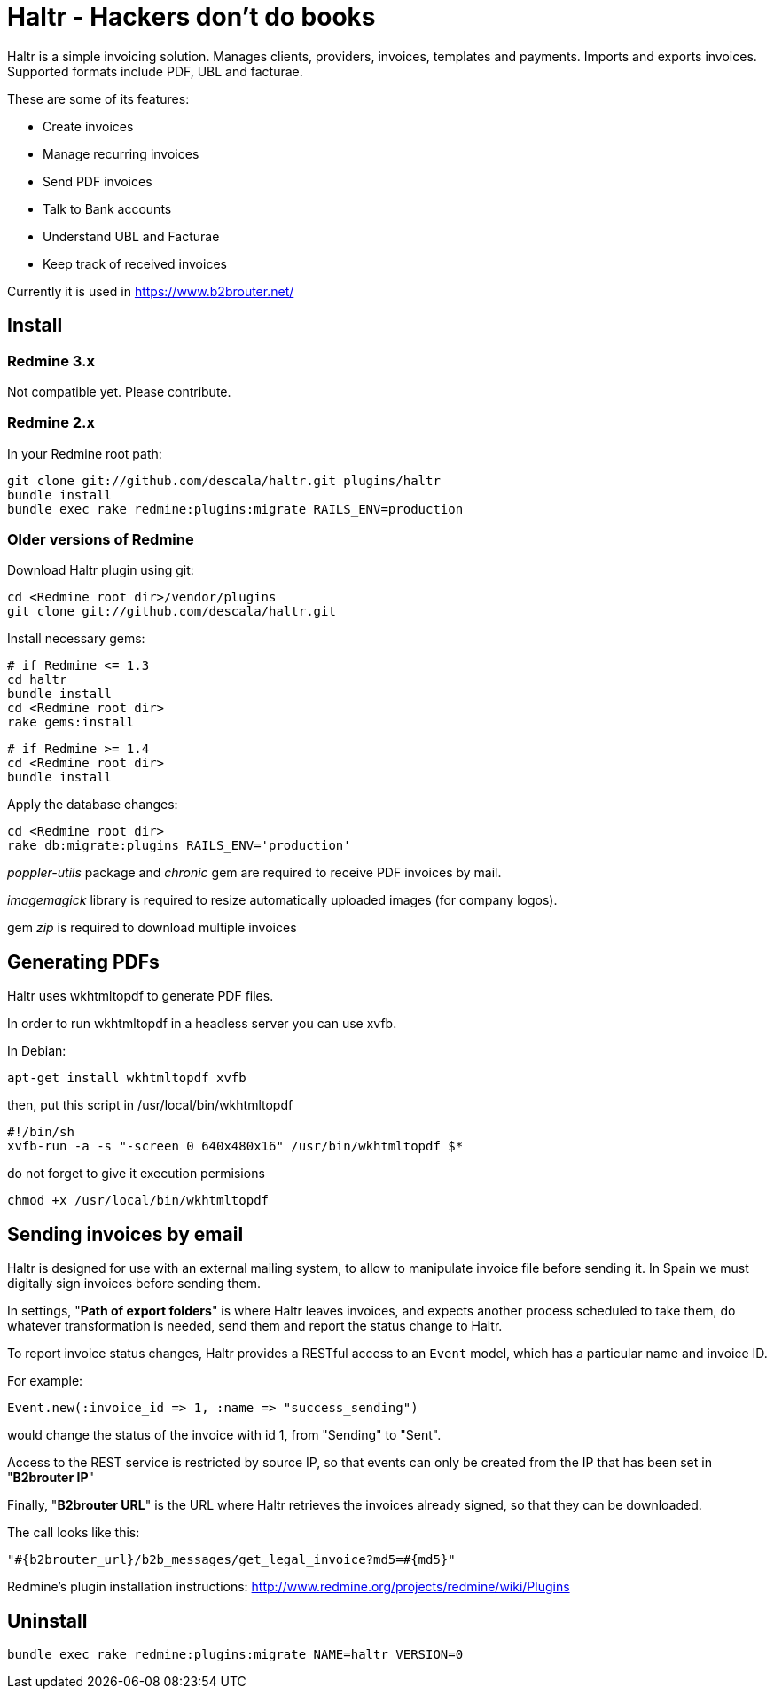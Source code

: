 = Haltr - Hackers don't do books

Haltr is a simple invoicing solution. Manages clients, providers, invoices,
templates and payments. Imports and exports invoices. Supported formats include
PDF, UBL and facturae.

These are some of its features:

* Create invoices
* Manage recurring invoices
* Send PDF invoices
* Talk to Bank accounts
* Understand UBL and Facturae
* Keep track of received invoices

Currently it is used in https://www.b2brouter.net/

== Install

=== Redmine 3.x

Not compatible yet. Please contribute.

=== Redmine 2.x

In your Redmine root path:

  git clone git://github.com/descala/haltr.git plugins/haltr
  bundle install
  bundle exec rake redmine:plugins:migrate RAILS_ENV=production

=== Older versions of Redmine

Download Haltr plugin using git:

  cd <Redmine root dir>/vendor/plugins
  git clone git://github.com/descala/haltr.git

Install necessary gems:

  # if Redmine <= 1.3
  cd haltr
  bundle install
  cd <Redmine root dir>
  rake gems:install


  # if Redmine >= 1.4
  cd <Redmine root dir>
  bundle install

Apply the database changes:

  cd <Redmine root dir>
  rake db:migrate:plugins RAILS_ENV='production'

_poppler-utils_ package and _chronic_ gem are required to receive PDF invoices
by mail.

_imagemagick_ library is required to resize automatically uploaded images (for
company logos).

gem _zip_ is required to download multiple invoices

== Generating PDFs

Haltr uses wkhtmltopdf to generate PDF files.

In order to run wkhtmltopdf in a headless server you can use xvfb.

In Debian:

  apt-get install wkhtmltopdf xvfb

then, put this script in /usr/local/bin/wkhtmltopdf

  #!/bin/sh
  xvfb-run -a -s "-screen 0 640x480x16" /usr/bin/wkhtmltopdf $*

do not forget to give it execution permisions

  chmod +x /usr/local/bin/wkhtmltopdf

== Sending invoices by email

Haltr is designed for use with an external mailing system, to allow to
manipulate invoice file before sending it. In Spain we must digitally sign
invoices before sending them.

In settings, "*Path of export folders*" is where Haltr leaves invoices, and
expects another process scheduled to take them, do whatever transformation is
needed, send them and report the status change to Haltr.

To report invoice status changes, Haltr provides a RESTful access to an
``Event`` model, which has a particular name and invoice ID.

For example:

  Event.new(:invoice_id => 1, :name => "success_sending")

would change the status of the invoice with id 1, from "Sending" to "Sent".

Access to the REST service is restricted by source IP, so that events can only
be created from the IP that has been set in "*B2brouter IP*"

Finally, "*B2brouter URL*" is the URL where Haltr retrieves the invoices
already signed, so that they can be downloaded.

The call looks like this:

  "#{b2brouter_url}/b2b_messages/get_legal_invoice?md5=#{md5}"

Redmine's plugin installation instructions: http://www.redmine.org/projects/redmine/wiki/Plugins

== Uninstall

  bundle exec rake redmine:plugins:migrate NAME=haltr VERSION=0

// vim: set syntax=asciidoc:
